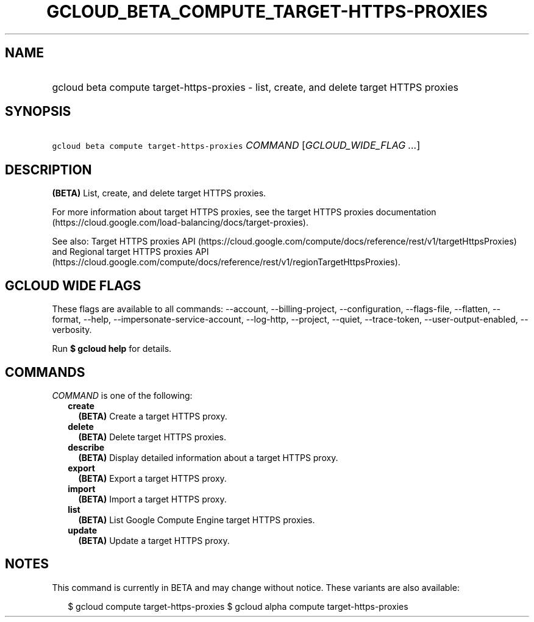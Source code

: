 
.TH "GCLOUD_BETA_COMPUTE_TARGET\-HTTPS\-PROXIES" 1



.SH "NAME"
.HP
gcloud beta compute target\-https\-proxies \- list, create, and delete target HTTPS proxies



.SH "SYNOPSIS"
.HP
\f5gcloud beta compute target\-https\-proxies\fR \fICOMMAND\fR [\fIGCLOUD_WIDE_FLAG\ ...\fR]



.SH "DESCRIPTION"

\fB(BETA)\fR List, create, and delete target HTTPS proxies.

For more information about target HTTPS proxies, see the target HTTPS proxies
documentation (https://cloud.google.com/load\-balancing/docs/target\-proxies).

See also: Target HTTPS proxies API
(https://cloud.google.com/compute/docs/reference/rest/v1/targetHttpsProxies) and
Regional target HTTPS proxies API
(https://cloud.google.com/compute/docs/reference/rest/v1/regionTargetHttpsProxies).



.SH "GCLOUD WIDE FLAGS"

These flags are available to all commands: \-\-account, \-\-billing\-project,
\-\-configuration, \-\-flags\-file, \-\-flatten, \-\-format, \-\-help,
\-\-impersonate\-service\-account, \-\-log\-http, \-\-project, \-\-quiet,
\-\-trace\-token, \-\-user\-output\-enabled, \-\-verbosity.

Run \fB$ gcloud help\fR for details.



.SH "COMMANDS"

\f5\fICOMMAND\fR\fR is one of the following:

.RS 2m
.TP 2m
\fBcreate\fR
\fB(BETA)\fR Create a target HTTPS proxy.

.TP 2m
\fBdelete\fR
\fB(BETA)\fR Delete target HTTPS proxies.

.TP 2m
\fBdescribe\fR
\fB(BETA)\fR Display detailed information about a target HTTPS proxy.

.TP 2m
\fBexport\fR
\fB(BETA)\fR Export a target HTTPS proxy.

.TP 2m
\fBimport\fR
\fB(BETA)\fR Import a target HTTPS proxy.

.TP 2m
\fBlist\fR
\fB(BETA)\fR List Google Compute Engine target HTTPS proxies.

.TP 2m
\fBupdate\fR
\fB(BETA)\fR Update a target HTTPS proxy.


.RE
.sp

.SH "NOTES"

This command is currently in BETA and may change without notice. These variants
are also available:

.RS 2m
$ gcloud compute target\-https\-proxies
$ gcloud alpha compute target\-https\-proxies
.RE

